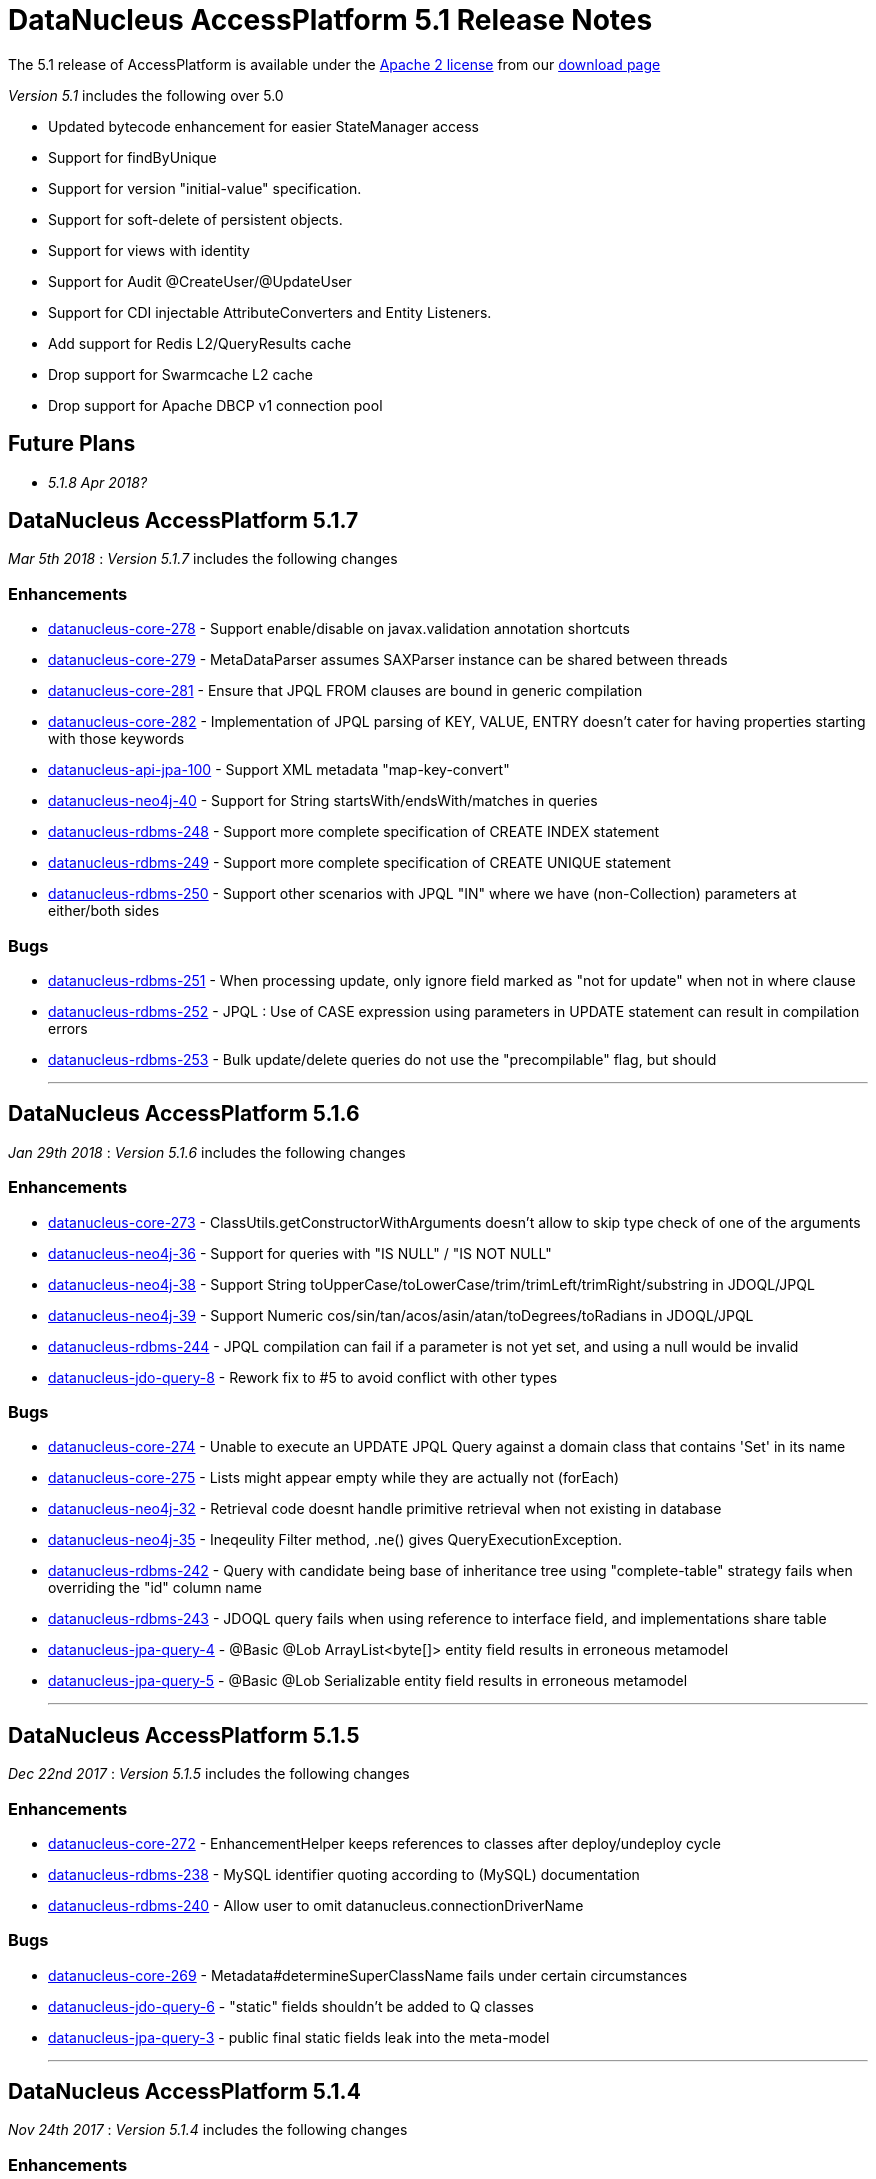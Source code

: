 [[releasenotes_5_1]]
= DataNucleus AccessPlatform 5.1 Release Notes
:_basedir: ../../
:_imagesdir: images/

The 5.1 release of AccessPlatform is available under the link:../license.html[Apache 2 license] from our link:../../download.html[download page] 


_Version 5.1_ includes the following over 5.0

* Updated bytecode enhancement for easier StateManager access
* Support for findByUnique
* Support for version "initial-value" specification.
* Support for soft-delete of persistent objects.
* Support for views with identity
* Support for Audit @CreateUser/@UpdateUser
* Support for CDI injectable AttributeConverters and Entity Listeners.
* Add support for Redis L2/QueryResults cache
* Drop support for Swarmcache L2 cache
* Drop support for Apache DBCP v1 connection pool


== Future Plans

* __5.1.8 Apr 2018?__



== DataNucleus AccessPlatform 5.1.7

__Mar 5th 2018__ : _Version 5.1.7_ includes the following changes

=== Enhancements

* https://github.com/datanucleus/datanucleus-core/issues/278[datanucleus-core-278] - Support enable/disable on javax.validation annotation shortcuts
* https://github.com/datanucleus/datanucleus-core/issues/279[datanucleus-core-279] - MetaDataParser assumes SAXParser instance can be shared between threads
* https://github.com/datanucleus/datanucleus-core/issues/281[datanucleus-core-281] - Ensure that JPQL FROM clauses are bound in generic compilation
* https://github.com/datanucleus/datanucleus-core/issues/282[datanucleus-core-282] - Implementation of JPQL parsing of KEY, VALUE, ENTRY doesn't cater for having properties starting with those keywords
* https://github.com/datanucleus/datanucleus-api-jpa/issues/100[datanucleus-api-jpa-100] - Support XML metadata "map-key-convert"
* https://github.com/datanucleus/datanucleus-neo4j/issues/40[datanucleus-neo4j-40] - Support for String startsWith/endsWith/matches in queries
* https://github.com/datanucleus/datanucleus-rdbms/issues/248[datanucleus-rdbms-248] - Support more complete specification of CREATE INDEX statement
* https://github.com/datanucleus/datanucleus-rdbms/issues/249[datanucleus-rdbms-249] - Support more complete specification of CREATE UNIQUE statement
* https://github.com/datanucleus/datanucleus-rdbms/issues/250[datanucleus-rdbms-250] - Support other scenarios with JPQL "IN" where we have (non-Collection) parameters at either/both sides


=== Bugs

* https://github.com/datanucleus/datanucleus-rdbms/issues/251[datanucleus-rdbms-251] - When processing update, only ignore field marked as "not for update" when not in where clause
* https://github.com/datanucleus/datanucleus-rdbms/issues/252[datanucleus-rdbms-252] - JPQL : Use of CASE expression using parameters in UPDATE statement can result in compilation errors
* https://github.com/datanucleus/datanucleus-rdbms/issues/253[datanucleus-rdbms-253] - Bulk update/delete queries do not use the "precompilable" flag, but should

- - -


== DataNucleus AccessPlatform 5.1.6

__Jan 29th 2018__ : _Version 5.1.6_ includes the following changes

=== Enhancements

* https://github.com/datanucleus/datanucleus-core/issues/273[datanucleus-core-273] - ClassUtils.getConstructorWithArguments doesn't allow to skip type check of one of the arguments
* https://github.com/datanucleus/datanucleus-neo4j/issues/36[datanucleus-neo4j-36] - Support for queries with "IS NULL" / "IS NOT NULL"
* https://github.com/datanucleus/datanucleus-neo4j/issues/38[datanucleus-neo4j-38] - Support String toUpperCase/toLowerCase/trim/trimLeft/trimRight/substring in JDOQL/JPQL
* https://github.com/datanucleus/datanucleus-neo4j/issues/39[datanucleus-neo4j-39] - Support Numeric cos/sin/tan/acos/asin/atan/toDegrees/toRadians in JDOQL/JPQL
* https://github.com/datanucleus/datanucleus-rdbms/issues/244[datanucleus-rdbms-244] - JPQL compilation can fail if a parameter is not yet set, and using a null would be invalid
* https://github.com/datanucleus/datanucleus-jdo-query/issues/8[datanucleus-jdo-query-8] - Rework fix to #5 to avoid conflict with other types


=== Bugs

* https://github.com/datanucleus/datanucleus-core/issues/274[datanucleus-core-274] - Unable to execute an UPDATE JPQL Query against a domain class that contains 'Set' in its name
* https://github.com/datanucleus/datanucleus-core/issues/275[datanucleus-core-275] - Lists might appear empty while they are actually not (forEach)
* https://github.com/datanucleus/datanucleus-neo4j/issues/32[datanucleus-neo4j-32] - Retrieval code doesnt handle primitive retrieval when not existing in database
* https://github.com/datanucleus/datanucleus-neo4j/issues/35[datanucleus-neo4j-35] - Ineqeulity Filter method, .ne() gives QueryExecutionException. 
* https://github.com/datanucleus/datanucleus-rdbms/issues/242[datanucleus-rdbms-242] - Query with candidate being base of inheritance tree using "complete-table" strategy fails when overriding the "id" column name
* https://github.com/datanucleus/datanucleus-rdbms/issues/243[datanucleus-rdbms-243] - JDOQL query fails when using reference to interface field, and implementations share table
* https://github.com/datanucleus/datanucleus-jpa-query/issues/4[datanucleus-jpa-query-4] - @Basic @Lob ArrayList<byte[]> entity field results in erroneous metamodel
* https://github.com/datanucleus/datanucleus-jpa-query/issues/5[datanucleus-jpa-query-5] - @Basic @Lob Serializable entity field results in erroneous metamodel


- - -

== DataNucleus AccessPlatform 5.1.5

__Dec 22nd 2017__ : _Version 5.1.5_ includes the following changes

=== Enhancements

* https://github.com/datanucleus/datanucleus-core/issues/272[datanucleus-core-272] - EnhancementHelper keeps references to classes after deploy/undeploy cycle
* https://github.com/datanucleus/datanucleus-rdbms/issues/238[datanucleus-rdbms-238] - MySQL identifier quoting according to (MySQL) documentation
* https://github.com/datanucleus/datanucleus-rdbms/issues/240[datanucleus-rdbms-240] - Allow user to omit datanucleus.connectionDriverName


=== Bugs

* https://github.com/datanucleus/datanucleus-core/issues/269[datanucleus-core-269] - Metadata#determineSuperClassName fails under certain circumstances
* https://github.com/datanucleus/datanucleus-jdo-query/issues/6[datanucleus-jdo-query-6] - "static" fields shouldn't be added to Q classes
* https://github.com/datanucleus/datanucleus-jpa-query/issues/3[datanucleus-jpa-query-3] - public final static fields leak into the meta-model


- - -

== DataNucleus AccessPlatform 5.1.4

__Nov 24th 2017__ : _Version 5.1.4_ includes the following changes

=== Enhancements

* https://github.com/datanucleus/datanucleus-rdbms/issues/235[datanucleus-rdbms-235] - MySQL identifiers : support for hyphen ('-')
* https://github.com/datanucleus/datanucleus-rdbms/issues/236[datanucleus-rdbms-236] - Support turning off primary-key constraint generation for join table (with JPA)


=== Bugs

* https://github.com/datanucleus/datanucleus-core/issues/268[datanucleus-core-268] - Internal definition of persistence.xsd had incorrect "version" for JPA 2.1 and JPA 2.2.
* https://github.com/datanucleus/datanucleus-api-jpa/issues/99[datanucleus-api-jpa-99] - Internal definition of orm.xsd had incorrect "version" for JPA 2.2.
* https://github.com/datanucleus/datanucleus-rdbms/issues/237[datanucleus-rdbms-237] - Schema identifier naming ignores N-1 uni "table" specification in <field>, so defines its own join table name

- - -

== DataNucleus AccessPlatform 5.1.3

__Oct 23rd 2017__ : _Version 5.1.3_ includes the following changes

=== Enhancements

* https://github.com/datanucleus/datanucleus-core/issues/265[datanucleus-core-265] - Incorporate ASM v6.0 for when we want to support Java 9
* https://github.com/datanucleus/datanucleus-core/issues/267[datanucleus-core-267] - Add ability to register some annotations as allowing duplicates
* https://github.com/datanucleus/datanucleus-api-jdo/issues/65[datanucleus-api-jdo-65] - patch for JDO-764 (support duplicated @PersistenceCapable)


=== Bugs


- - -

== DataNucleus AccessPlatform 5.1.2

__Sep 13th 2017__ : _Version 5.1.2_ includes the following changes

=== Enhancements

* https://github.com/datanucleus/datanucleus-core/issues/254[datanucleus-core-254] - Move "query_method_evaluators" plugin entries to be "built-in"
* https://github.com/datanucleus/datanucleus-core/issues/255[datanucleus-core-255] - Rework MetaDataParser to simplify the structure and cache more
* https://github.com/datanucleus/datanucleus-core/issues/256[datanucleus-core-256] - Persistent properties : add check whether the property methods are of the correct signature
* https://github.com/datanucleus/datanucleus-core/issues/258[datanucleus-core-258] - JPQL functions "key" and "value" should be case insensitive, but currently only allows UPPER CASE
* https://github.com/datanucleus/datanucleus-core/issues/262[datanucleus-core-262] - EnhancementHelper stores a lot of unused info, and has many unused methods. Clean it up
* https://github.com/datanucleus/datanucleus-core/issues/263[datanucleus-core-263] - Move EnhancementHelper string constructor handling to ObjectId
* https://github.com/datanucleus/datanucleus-api-jdo/issues/63[datanucleus-api-jdo-63] - Support for core-255
* https://github.com/datanucleus/datanucleus-api-jpa/issues/98[datanucleus-api-jpa-98] - Support for core-255
* https://github.com/datanucleus/datanucleus-rdbms/issues/223[datanucleus-rdbms-223] - If a type has an "autoApply" TypeConverter then fall back to that when trying to find its mapping
* https://github.com/datanucleus/datanucleus-rdbms/issues/224[datanucleus-rdbms-224] - Null precedence handling broken for MySQL
* https://github.com/datanucleus/datanucleus-rdbms/issues/225[datanucleus-rdbms-225] - Extend #83 and abstract whether to use default value into superclass method
* https://github.com/datanucleus/datanucleus-rdbms/issues/232[datanucleus-rdbms-232] - Cater for user incorrect specification of Collection with embedded elements


=== Bugs

* https://github.com/datanucleus/datanucleus-api-jdo/issues/62[datanucleus-api-jdo-62] - AttributeConverter objects registered with PMF are not CDI injected
* https://github.com/datanucleus/datanucleus-api-jpa/issues/97[datanucleus-api-jpa-97] - When registered converters, make sure we register "autoApply" when already registered
* https://github.com/datanucleus/datanucleus-rdbms/issues/222[datanucleus-rdbms-222] - IntegerRDBMSMapping.setObject for String is incorrect, only uses first character!
* https://github.com/datanucleus/datanucleus-rdbms/issues/230[datanucleus-rdbms-230] - Support selecting map value


- - -

== DataNucleus AccessPlatform 5.1.1

__Aug 10th 2017__ : _Version 5.1.1_ includes the following changes

=== Enhancements

* https://github.com/datanucleus/datanucleus-core/issues/245[datanucleus-core-245] - Allow optimised backing store handling of sort
* https://github.com/datanucleus/datanucleus-core/issues/246[datanucleus-core-246] - Move newSCOInstance from SCOUtils to TypeManager
* https://github.com/datanucleus/datanucleus-core/issues/248[datanucleus-core-248] - Wrapper type for a field uses instantiated type to choose the wrapper if possible; make it configurable
* https://github.com/datanucleus/datanucleus-core/issues/250[datanucleus-core-250] - Add logged warning when user uses a meta-annotation and DUPLICATES an annotation
* https://github.com/datanucleus/datanucleus-core/issues/252[datanucleus-core-252] - No need to load up TypeConverter(s) when enhancing
* https://github.com/datanucleus/datanucleus-api-jdo/issues/60[datanucleus-api-jdo-60] - Processing of annotations can load annotations for class multiple times
* https://github.com/datanucleus/datanucleus-api-jdo/issues/61[datanucleus-api-jdo-61] - Assume ExpressionImpl.eq(null) meant to be using a null literal
* https://github.com/datanucleus/datanucleus-api-jpa/issues/94[datanucleus-api-jpa-94] - Processing of annotations can load annotations for class multiple times
* https://github.com/datanucleus/datanucleus-api-jpa/issues/95[datanucleus-api-jpa-95] - Allow specification of sqlType (as well as jdbcType)
* https://github.com/datanucleus/datanucleus-rdbms/issues/212[datanucleus-rdbms-212] - Update List backing stores in set() method to check if loaded into wrapper, and use that
* https://github.com/datanucleus/datanucleus-rdbms/issues/213[datanucleus-rdbms-213] - Support use of TypeConverter that convert to byte[]
* https://github.com/datanucleus/datanucleus-rdbms/issues/214[datanucleus-rdbms-214] - Move built-in SQLExpression/Literal extensions to code rather than plugin mechanism
* https://github.com/datanucleus/datanucleus-rdbms/issues/215[datanucleus-rdbms-215] - Move entries for "datastore_mapping" plugin point into DatastoreAdaptor as "built-in"
* https://github.com/datanucleus/datanucleus-rdbms/issues/217[datanucleus-rdbms-217] - Enable internal support for BINARY
* https://github.com/datanucleus/datanucleus-rdbms/issues/218[datanucleus-rdbms-218] - PostgreSQL JDBC supports SQLXML, so support its use
* https://github.com/datanucleus/datanucleus-rdbms/issues/219[datanucleus-rdbms-219] - Derby JDBC supports SQLXML, so support its use
* https://github.com/datanucleus/datanucleus-rdbms/issues/220[datanucleus-rdbms-220] - Support H2 "UUID" column type
* https://github.com/datanucleus/datanucleus-rdbms/issues/221[datanucleus-rdbms-221] - Support HSQLDB "UUID" column type (from v2.4)
* https://github.com/datanucleus/datanucleus-geospatial/issues/4[datanucleus-geospatial-4] - Mirror rdbms-215 and move plugin.xml entries for datastore_mapping to DatastoreAdapter
* https://github.com/datanucleus/datanucleus-geospatial/issues/6[datanucleus-geospatial-6] - Mirror rdbms-211 and move plugin.xml entries for sql_method to DatastoreAdapter


=== Bugs

* https://github.com/datanucleus/datanucleus-core/issues/247[datanucleus-core-247] - Don't attempt to enhance meta-annotation classes
* https://github.com/datanucleus/datanucleus-api-jpa/issues/92[datanucleus-api-jpa-92] - Entity returned from native query with result class not contained in entity manager
* https://github.com/datanucleus/datanucleus-rdbms/issues/216[datanucleus-rdbms-216] - Period.getDays() is mapped to incorrect SQLMethod class


- - -

== DataNucleus AccessPlatform 5.1.0.RELEASE

__Jul 15th 2017__ : _Version 5.1 RELEASE_ includes the following changes

=== Enhancements

* https://github.com/datanucleus/datanucleus-core/issues/234[datanucleus-core-234] - Migrate QueryCompilationCache to org.datanucleus.store.query.cache
* https://github.com/datanucleus/datanucleus-core/issues/235[datanucleus-core-235] - Change query caching so that you cannot turn OFF the cache itself (only the caching of a particular query)
* https://github.com/datanucleus/datanucleus-core/issues/236[datanucleus-core-236] - Move query_method_prefix extension to QueryManager
* https://github.com/datanucleus/datanucleus-core/issues/237[datanucleus-core-237] - Drop management_server extension since adding no value
* https://github.com/datanucleus/datanucleus-core/issues/238[datanucleus-core-238] - Move query instantiation to StoreManager to avoid plugin mechanism lookups
* https://github.com/datanucleus/datanucleus-core/issues/239[datanucleus-core-239] - ValueGeneration process needs revision, better caching in ValueGenerationManager
* https://github.com/datanucleus/datanucleus-core/issues/240[datanucleus-core-240] - Rework ValueGenerator interface to construct based on whether "unique" or not
* https://github.com/datanucleus/datanucleus-core/issues/241[datanucleus-core-241] - Add persistence.xml v2.2 XSD
* https://github.com/datanucleus/datanucleus-core/issues/242[datanucleus-core-242] - Add support for persisting java.time.Period as 3 columns (years, months, days)
* https://github.com/datanucleus/datanucleus-core/issues/243[datanucleus-core-243] - datanucleus.valuegeneration.transactionAttribute value of "UsePM" should be removed; deprecated long ago
* https://github.com/datanucleus/datanucleus-core/issues/244[datanucleus-core-244] - IdentityStrategy should really be called ValueGenerationStrategy
* https://github.com/datanucleus/datanucleus-api-jdo/issues/59[datanucleus-api-jdo-59] - Enable support for stateful AttributeConverter with injected dependencies
* https://github.com/datanucleus/datanucleus-api-jpa/issues/88[datanucleus-api-jpa-88] - Support hint of "datanucleus.query.ignoreCache" to ignore the cache(s) on query retrieval
* https://github.com/datanucleus/datanucleus-api-jpa/issues/89[datanucleus-api-jpa-89] - Enable support for stateful AttributeConverter with injected dependencies
* https://github.com/datanucleus/datanucleus-api-jpa/issues/90[datanucleus-api-jpa-90] - Enable support for stateful Event Listener with injected dependencies
* https://github.com/datanucleus/datanucleus-api-jpa/issues/91[datanucleus-api-jpa-91] - Add orm.xml v2.2 XSD
* https://github.com/datanucleus/datanucleus-rdbms/issues/205[datanucleus-rdbms-205] - AbstractClassTable generates ValueGenerator but that should be moved to ValueGeneratorManager
* https://github.com/datanucleus/datanucleus-rdbms/issues/206[datanucleus-rdbms-206] - Move built-in connection pool plugins to code rather than plugin mechanism
* https://github.com/datanucleus/datanucleus-rdbms/issues/207[datanucleus-rdbms-207] - Drop DBCP built-in connection pool
* https://github.com/datanucleus/datanucleus-rdbms/issues/208[datanucleus-rdbms-208] - Move built-in JavaTypeMapping plugins to code rather than plugin mechanism
* https://github.com/datanucleus/datanucleus-rdbms/issues/209[datanucleus-rdbms-209] - SQLMethod implementations should pass SQLStatement into the getExpression() method
* https://github.com/datanucleus/datanucleus-rdbms/issues/210[datanucleus-rdbms-210] - SQLOperation implementations should pass just use the first arg to the getExpression() method for SQLExpressionFactory
* https://github.com/datanucleus/datanucleus-rdbms/issues/211[datanucleus-rdbms-211] - SQLMethod information should be embodied in DatastoreAdapter, and treated as "built-in" rather than in plugin mechanism



=== Bugs

* https://github.com/datanucleus/datanucleus-core/issues/221[datanucleus-core-221] - Collections.sort() on persistent List not saved to database with Java 8


- - -


== DataNucleus AccessPlatform 5.1.0.M4

__Jul 4th 2017__ : _Version 5.1 Milestone 4_ includes the following changes

=== Enhancements

* https://github.com/datanucleus/datanucleus-core/issues/227[datanucleus-core-227] - Add FlushMode to ExecutionContext so we can clean up some of the flushing options
* https://github.com/datanucleus/datanucleus-core/issues/228[datanucleus-core-228] - Rename property "datanucleus.datastoreTransactionFlushLimit" to "datanucleus.flush.auto.objectLimit"
* https://github.com/datanucleus/datanucleus-core/issues/229[datanucleus-core-229] - Drop SoftValueMap and use ConcurrentReferenceHashMap instead
* https://github.com/datanucleus/datanucleus-core/issues/230[datanucleus-core-230] - Support @CreateUser, @UpdateUser specifying the current user
* https://github.com/datanucleus/datanucleus-core/issues/231[datanucleus-core-231] - Rename property "datanucleus.cache.level2.timeout" to "datanucleus.cache.level2.expiryMillis"
* https://github.com/datanucleus/datanucleus-core/issues/232[datanucleus-core-232] - Many SCO wrappers have synchronised methods but the class they wrap don't; remove the synchronized keyword
* https://github.com/datanucleus/datanucleus-core/issues/233[datanucleus-core-233] - ConnectionManager should manage all connection activity, but currently some is in StoreManager etc
* https://github.com/datanucleus/datanucleus-api-jdo/issues/56[datanucleus-api-jdo-56] - Change "supportedAnnotations" to be org.datanucleus.api.jdo.annotations
* https://github.com/datanucleus/datanucleus-api-jdo/issues/57[datanucleus-api-jdo-57] - Add annotations @CreateUser, @UpdateUser
* https://github.com/datanucleus/datanucleus-api-jpa/issues/86[datanucleus-api-jpa-86] - Change "supportedAnnotations" to be org.datanucleus.api.jpa.annotations
* https://github.com/datanucleus/datanucleus-api-jpa/issues/87[datanucleus-api-jpa-87] - Add annotations @CreateUser, @UpdateUser
* https://github.com/datanucleus/datanucleus-cache/issues/2[datanucleus-cache-2] - Memcached plugins have some synchronised when not necessary
* https://github.com/datanucleus/datanucleus-cache/issues/3[datanucleus-cache-3] - Drop Swarmcache
* https://github.com/datanucleus/datanucleus-cache/issues/4[datanucleus-cache-4] - Add simple Redis L2 cache support
* https://github.com/datanucleus/datanucleus-cassandra/issues/30[datanucleus-cassandra-30] - Check for schema existence of a class is unoptimised and should check for StoreData
* https://github.com/datanucleus/datanucleus-cassandra/issues/31[datanucleus-cassandra-31] - Support core-233
* https://github.com/datanucleus/datanucleus-excel/issues/19[datanucleus-excel-19] - Check for schema existence of a class is unoptimised and should check for StoreData
* https://github.com/datanucleus/datanucleus-excel/issues/20[datanucleus-excel-20] - Support core-233
* https://github.com/datanucleus/datanucleus-hbase/issues/34[datanucleus-hbase-34] - Check for schema existence of a class is unoptimised and should check for StoreData
* https://github.com/datanucleus/datanucleus-hbase/issues/35[datanucleus-hbase-35] - Support core-233
* https://github.com/datanucleus/datanucleus-json/issues/14[datanucleus-json-14] - Support core-233
* https://github.com/datanucleus/datanucleus-ldap/issues/14[datanucleus-ldap-14] - Support core-233
* https://github.com/datanucleus/datanucleus-mongodb/issues/38[datanucleus-mongodb-38] - Detect attempt to add index on "_id" field
* https://github.com/datanucleus/datanucleus-mongodb/issues/40[datanucleus-mongodb-40] - Check for schema existence of a class is unoptimised and should check for StoreData
* https://github.com/datanucleus/datanucleus-mongodb/issues/41[datanucleus-mongodb-41] - Support core-233
* https://github.com/datanucleus/datanucleus-neo4j/issues/31[datanucleus-neo4j-31] - Support core-233
* https://github.com/datanucleus/datanucleus-odf/issues/16[datanucleus-odf-16] - Check for schema existence of a class is unoptimised and should check for StoreData
* https://github.com/datanucleus/datanucleus-odf/issues/17[datanucleus-odf-17] - Support core-233
* https://github.com/datanucleus/datanucleus-rdbms/issues/202[datanucleus-rdbms-202] - Add support for @CreateUser, @UpdateUser
* https://github.com/datanucleus/datanucleus-rdbms/issues/203[datanucleus-rdbms-203] - Processing of query results creates new ResultSetGetter for each row, but could use single per query?
* https://github.com/datanucleus/datanucleus-rdbms/issues/204[datanucleus-rdbms-204] - Support core-233
* https://github.com/datanucleus/datanucleus-xml/issues/6[datanucleus-xml-6] - Support core-233


=== Bugs

* https://github.com/datanucleus/datanucleus-rdbms/issues/200[datanucleus-rdbms-200] - Types not converted in TypeConverterLiteral, causing delegate literal to fail to construct.


- - -

== DataNucleus AccessPlatform 5.1.0.M3

__Jun 1st 2017__ : _Version 5.1 Milestone 3_ includes the following changes

=== Enhancements

* https://github.com/datanucleus/datanucleus-core/issues/210[datanucleus-core-210] - Provide hook for accessing CDI when in an environment that provides it
* https://github.com/datanucleus/datanucleus-core/issues/211[datanucleus-core-211] - When using JDOQL, if result class specified but no result then result defaults to candidate
* https://github.com/datanucleus/datanucleus-core/issues/214[datanucleus-core-214] - Support in-memory evaluation of Date.getDayOfWeek
* https://github.com/datanucleus/datanucleus-core/issues/215[datanucleus-core-215] - Support use of "datanucleus.generateSchema.create.order" and "datanucleus.generateSchema.drop.order"
* https://github.com/datanucleus/datanucleus-core/issues/216[datanucleus-core-216] - Support a mechanism for forcing version update of an object
* https://github.com/datanucleus/datanucleus-core/issues/217[datanucleus-core-217] - Add field number to SurrogateColumnType so that we can use when passing in field numbers
* https://github.com/datanucleus/datanucleus-core/issues/220[datanucleus-core-220] - Provide ExecutionContext.detachObjects so we can potentially do bulk detach
* https://github.com/datanucleus/datanucleus-core/issues/222[datanucleus-core-222] - Add support for meta annotations, so that users can define their own composite annotations
* https://github.com/datanucleus/datanucleus-core/issues/223[datanucleus-core-223] - JPA 1-1-UNI via join table maps to N-1-UNI but tries to create unique constraint
* https://github.com/datanucleus/datanucleus-core/issues/224[datanucleus-core-224] - Move lockMode into LockManager from ObjectProvider
* https://github.com/datanucleus/datanucleus-api-jdo/issues/51[datanucleus-api-jdo-51] - Allow DN JDO extension annotations to be used as part of meta-annotations
* https://github.com/datanucleus/datanucleus-api-jpa/issues/49[datanucleus-api-jpa-49] - Support OPTIMISTIC_FORCE_INCREMENT and PESSIMISTIC_FORCE_INCREMENT
* https://github.com/datanucleus/datanucleus-api-jpa/issues/84[datanucleus-api-jpa-84] - Allow DN JPA extension annotations to be used as part of meta-annotations
* https://github.com/datanucleus/datanucleus-rdbms/issues/188[datanucleus-rdbms-188] - Support Date.getDayOfWeek / DAY_OF_WEEK(date)
* https://github.com/datanucleus/datanucleus-rdbms/issues/189[datanucleus-rdbms-189] - Handling of MaxFetchDepth in navigation requests
* https://github.com/datanucleus/datanucleus-rdbms/issues/192[datanucleus-rdbms-192] - Allow classes to map onto VIEWs when using an identity
* https://github.com/datanucleus/datanucleus-rdbms/issues/194[datanucleus-rdbms-194] - Make use of SurrogateColumnType.getFieldNumber() instead of RDBMS-specific variant 
* https://github.com/datanucleus/datanucleus-rdbms/issues/198[datanucleus-rdbms-198] - JDOQL : when checking the validity of a result class, don't perform checks when the user specifies the default Object[]


=== Bugs

* https://github.com/datanucleus/datanucleus-core/issues/218[datanucleus-core-218] - Default table name for JPA should be the entity name, not the class name
* https://github.com/datanucleus/datanucleus-api-jdo/issues/49[datanucleus-api-jdo-49] - Query.executeUnique should call setUnique but doesn't!
* https://github.com/datanucleus/datanucleus-api-jdo/issues/52[datanucleus-api-jdo-52] - JDOQL: default query result does not work with executeResultList
* https://github.com/datanucleus/datanucleus-rdbms/issues/195[datanucleus-rdbms-195] - Default table name for JPA should be the entity name, not the class name
* https://github.com/datanucleus/datanucleus-rdbms/issues/197[datanucleus-rdbms-197] - Naming of join table column for N-1 uni, ignores JPA convention


- - -

== DataNucleus AccessPlatform 5.1.0.M2

__Apr 27th 2017__ : _Version 5.1 Milestone 2_ includes the following changes

=== Enhancements

* https://github.com/datanucleus/datanucleus-core/issues/156[datanucleus-core-156] - Support user-provided identity class with className field defining the class of the object
* https://github.com/datanucleus/datanucleus-core/issues/157[datanucleus-core-157] - ExecutionContextImpl.findObject should have an option of finding an object by particular member(s) that are unique keys
* https://github.com/datanucleus/datanucleus-core/issues/199[datanucleus-core-199] - Create new object with app id can result in create "id" multiple times
* https://github.com/datanucleus/datanucleus-core/issues/200[datanucleus-core-200] - Code for creation of new application identity "id" object is in 3 places; use IdentityManager.getApplicationId() only
* https://github.com/datanucleus/datanucleus-core/issues/201[datanucleus-core-201] - Query.addSubquery should only allow a single variable name to be defined for the subquery
* https://github.com/datanucleus/datanucleus-core/issues/203[datanucleus-core-203] - WeakValueMap is no longer used; remove it
* https://github.com/datanucleus/datanucleus-core/issues/204[datanucleus-core-204] - StateManager : object is put in L1 cache too many times
* https://github.com/datanucleus/datanucleus-core/issues/205[datanucleus-core-205] - Extend L1 and L2 cache to allow caching by a unique key
* https://github.com/datanucleus/datanucleus-core/issues/206[datanucleus-core-206] - JPQL : Support compilation of NodeType of TYPE when used in result
* https://github.com/datanucleus/datanucleus-core/issues/207[datanucleus-core-207] - Define SOFTDELETE column name for CompleteClassTable factories
* https://github.com/datanucleus/datanucleus-core/issues/208[datanucleus-core-208] - Refactor ObjectProvider/StateManager interfaces to simplify the structure
* https://github.com/datanucleus/datanucleus-api-jdo/issues/47[datanucleus-api-jdo-47] - Support core-156
* https://github.com/datanucleus/datanucleus-api-jdo/issues/48[datanucleus-api-jdo-48] - Add @ComparatorClass annotation for specifying the comparator of a collection field
* https://github.com/datanucleus/datanucleus-api-jpa/issues/80[datanucleus-api-jpa-80] - Support override properties for elements of persistence.xml
* https://github.com/datanucleus/datanucleus-api-jpa/issues/82[datanucleus-api-jpa-82] - Add @ComparatorClass annotation for specifying the comparator of a collection field
* https://github.com/datanucleus/datanucleus-rdbms/issues/184[datanucleus-rdbms-184] - JPQL join to new root doesn't cater for UNIONed query statement
* https://github.com/datanucleus/datanucleus-rdbms/issues/186[datanucleus-rdbms-186] - Support core-156
* https://github.com/datanucleus/datanucleus-rdbms/issues/187[datanucleus-rdbms-187] - Support compilation of JPQL TYPE expression in the result clause when the primary uses discriminator
* https://github.com/datanucleus/datanucleus-cassandra/issues/29[datanucleus-cassandra-29] - Need to assign type to SOFTDELETE column
* https://github.com/datanucleus/datanucleus-xml/issues/5[datanucleus-xml-5] - Support core-156


=== Bugs

* https://github.com/datanucleus/datanucleus-core/issues/197[datanucleus-core-197] - Generic compilation of query result "alias" is prone to problems
* https://github.com/datanucleus/datanucleus-api-jpa/issues/78[datanucleus-api-jpa-78] - CriteriaUpdate doesnt register symbol for any ParameterExpression in the update clause
* https://github.com/datanucleus/datanucleus-cassandra/issues/28[datanucleus-cassandra-28] - Load of query doesnt ensure that all SCOs are wrapped
* https://github.com/datanucleus/datanucleus-mongodb/issues/37[datanucleus-mongodb-37] - Load of query doesnt ensure that all SCOs are wrapped
* https://github.com/datanucleus/datanucleus-neo4j/issues/25[datanucleus-neo4j-25] - LazyLoadQueryResult Exception if result is empty when calling size()/isEmpty()
* https://github.com/datanucleus/datanucleus-neo4j/issues/28[datanucleus-neo4j-28] - Load of query doesnt ensure that all SCOs are wrapped
* https://github.com/datanucleus/datanucleus-hbase/issues/33[datanucleus-hbase-33] - Load of query doesnt ensure that all SCOs are wrapped
* https://github.com/datanucleus/datanucleus-odf/issues/15[datanucleus-odf-15] - Load of query doesnt ensure that all SCOs are wrapped


- - -

== DataNucleus AccessPlatform 5.1.0.M1

__Mar 17th 2017__ : _Version 5.1 Milestone 1_ includes the following changes

=== Enhancements

* https://github.com/datanucleus/datanucleus-core/issues/142[datanucleus-core-142] - Enhancement : add dnGetStateManager() method
* https://github.com/datanucleus/datanucleus-core/issues/159[datanucleus-core-159] - Add enum for SurrogateColumnType and change org.datanucleus.store.schema.table to use it rather than multiple getters
* https://github.com/datanucleus/datanucleus-core/issues/153[datanucleus-core-153] - Merge VersionHelper into ExecutionContext and allow configuration over version initial value
* https://github.com/datanucleus/datanucleus-core/issues/178[datanucleus-core-178] - Support specification of initial version number when using VersionStrategy.VERSION_NUMBER
* https://github.com/datanucleus/datanucleus-core/issues/179[datanucleus-core-179] - VersionStrategy.NONE should imply don't increment any value
* https://github.com/datanucleus/datanucleus-core/issues/181[datanucleus-core-181] - Add property so that people can contribute new mechanisms for storing "identity" in non-RDBMS datastores
* https://github.com/datanucleus/datanucleus-core/issues/183[datanucleus-core-183] - Set default for "datanucleus.jtaLocator" to be "autodetect" to match what it does
* https://github.com/datanucleus/datanucleus-core/issues/184[datanucleus-core-184] - Revise naming schema for all persistence properties related to transactions
* https://github.com/datanucleus/datanucleus-core/issues/188[datanucleus-core-188] - Add schema/catalog to SequenceMetaData
* https://github.com/datanucleus/datanucleus-core/issues/190[datanucleus-core-190] - Remove "datanucleus.storeManagerType" since we can determine it from the URL or connection type
* https://github.com/datanucleus/datanucleus-core/issues/192[datanucleus-core-192] - Drop extension point "org.datanucleus.store_objectvaluegenerator" since never used and better routes available
* https://github.com/datanucleus/datanucleus-core/issues/182[datanucleus-core-182] - Support join on map KEY
* https://github.com/datanucleus/datanucleus-core/issues/180[datanucleus-core-180] - Add support for soft-delete of persistable objects
* https://github.com/datanucleus/datanucleus-api-jdo/issues/44[datanucleus-api-jdo-44] - Support core-142
* https://github.com/datanucleus/datanucleus-api-jdo/issues/45[datanucleus-api-jdo-45] - Add support for soft-delete, see core-180
* https://github.com/datanucleus/datanucleus-api-jdo/issues/46[datanucleus-api-jdo-46] - Use of persistence.xml with non-jta-data-source but no jta-data-source should use it as primary
* https://github.com/datanucleus/datanucleus-api-jpa/issues/59[datanucleus-api-jpa-59] - Support core-142
* https://github.com/datanucleus/datanucleus-api-jpa/issues/60[datanucleus-api-jpa-60] - Add support for soft-delete, see core-180
* https://github.com/datanucleus/datanucleus-api-jpa/issues/61[datanucleus-api-jpa-61] - When in container mode, check on (JTA) transaction being active should include an attempt to join
* https://github.com/datanucleus/datanucleus-api-jpa/issues/70[datanucleus-api-jpa-70] - Support JPA MapKeyClass
* https://github.com/datanucleus/datanucleus-api-jpa/issues/72[datanucleus-api-jpa-72] - Support SequenceGenerator / <sequence-generator> "schema" / "catalog"
* https://github.com/datanucleus/datanucleus-api-jpa/issues/75[datanucleus-api-jpa-75] - Support @MapKeyJoinColumn
* https://github.com/datanucleus/datanucleus-rdbms/issues/21[datanucleus-rdbms-21] - Support SoftDelete of objects
* https://github.com/datanucleus/datanucleus-rdbms/issues/163[datanucleus-rdbms-163] - Support core-159
* https://github.com/datanucleus/datanucleus-rdbms/issues/164[datanucleus-rdbms-164] - Update org.datanucleus.store.rdbms.table.Table to use "surrogate" method for mappings
* https://github.com/datanucleus/datanucleus-rdbms/issues/167[datanucleus-rdbms-167] - Support core-153
* https://github.com/datanucleus/datanucleus-rdbms/issues/168[datanucleus-rdbms-168] - Consider removing failover plugin point 
* https://github.com/datanucleus/datanucleus-rdbms/issues/169[datanucleus-rdbms-169] - Support SequenceMetaData "schema"/"catalog" when generating sequence
* https://github.com/datanucleus/datanucleus-rdbms/issues/172[datanucleus-rdbms-172] - Remove reference to "table-sequence" value generator, since this is "increment"
* https://github.com/datanucleus/datanucleus-rdbms/issues/173[datanucleus-rdbms-173] - Support JPQL join on KEY(...) where the "..." is the value
* https://github.com/datanucleus/datanucleus-cassandra/issues/25[datanucleus-cassandra-25] - Support core-159
* https://github.com/datanucleus/datanucleus-cassandra/issues/26[datanucleus-cassandra-26] - Support core-153
* https://github.com/datanucleus/datanucleus-cassandra/issues/27[datanucleus-cassandra-27] - Support SoftDelete of objects
* https://github.com/datanucleus/datanucleus-mongodb/issues/31[datanucleus-mongodb-31] - Support core-159
* https://github.com/datanucleus/datanucleus-mongodb/issues/32[datanucleus-mongodb-32] - Support core-153
* https://github.com/datanucleus/datanucleus-mongodb/issues/33[datanucleus-mongodb-33] - Support SoftDelete of objects
* https://github.com/datanucleus/datanucleus-neo4j/issues/22[datanucleus-neo4j-22] - Support core-159
* https://github.com/datanucleus/datanucleus-neo4j/issues/23[datanucleus-neo4j-23] - Support core-153
* https://github.com/datanucleus/datanucleus-neo4j/issues/24[datanucleus-neo4j-24] - Support SoftDelete of objects
* https://github.com/datanucleus/datanucleus-hbase/issues/28[datanucleus-hbase-28] - Support core-159
* https://github.com/datanucleus/datanucleus-hbase/issues/29[datanucleus-hbase-29] - Support core-153
* https://github.com/datanucleus/datanucleus-hbase/issues/30[datanucleus-hbase-30] - Make use of core-181 property to support "HBase Legacy" storage of identity in relations
* https://github.com/datanucleus/datanucleus-hbase/issues/31[datanucleus-hbase-31] - Support SoftDelete of objects
* https://github.com/datanucleus/datanucleus-excel/issues/17[datanucleus-excel-17] - Support core-159
* https://github.com/datanucleus/datanucleus-excel/issues/18[datanucleus-excel-18] - Support core-153
* https://github.com/datanucleus/datanucleus-odf/issues/13[datanucleus-odf-13] - Support core-159
* https://github.com/datanucleus/datanucleus-odf/issues/14[datanucleus-odf-14] - Support core-153
* https://github.com/datanucleus/datanucleus-json/issues/11[datanucleus-json-11] - Support core-159
* https://github.com/datanucleus/datanucleus-json/issues/12[datanucleus-json-12] - Support core-153


=== Bugs

* https://github.com/datanucleus/datanucleus-core/issues/177[datanucleus-core-177] - TRIM handling for JPQL doesn't cater for multiple component identifiers
* https://github.com/datanucleus/datanucleus-core/issues/193[datanucleus-core-193] - If we have an unknown type that extends an existing type, don't fallback if it needs a wrapper
* https://github.com/datanucleus/datanucleus-api-jpa/issues/65[datanucleus-api-jpa-65] - Application-managed EMF should map jta-data-source and non-jta-data-source on to internal persistence property names
* https://github.com/datanucleus/datanucleus-api-jpa/issues/67[datanucleus-api-jpa-67] - EMF.createEntityManager passing in props is trying to create new NucleusContext but shouldn't
* https://github.com/datanucleus/datanucleus-api-jpa/issues/68[datanucleus-api-jpa-68] - PersistenceUnitUtil.isLoaded(Object,String) attempts to resolve if loaded by wrong method
* https://github.com/datanucleus/datanucleus-api-jpa/issues/74[datanucleus-api-jpa-74] - EMF debug code needs null check
* https://github.com/datanucleus/datanucleus-rdbms/issues/165[datanucleus-rdbms-165] - Fix for #137 is flawed and should check for null element metadata
* https://github.com/datanucleus/datanucleus-rdbms/issues/175[datanucleus-rdbms-175] - Collection/Map join table column default names can be incorrect for JPA
* https://github.com/datanucleus/datanucleus-rdbms/issues/176[datanucleus-rdbms-176] - Collection/Map join table default name can be incorrect for JPA
* https://github.com/datanucleus/datanucleus-rdbms/issues/178[datanucleus-rdbms-178] - JDOQL will cache datastore compilation regardless of cache setting!
* https://github.com/datanucleus/datanucleus-mongodb/issues/35[datanucleus-mongodb-35] - Fix handling of mongodb integer-based props



